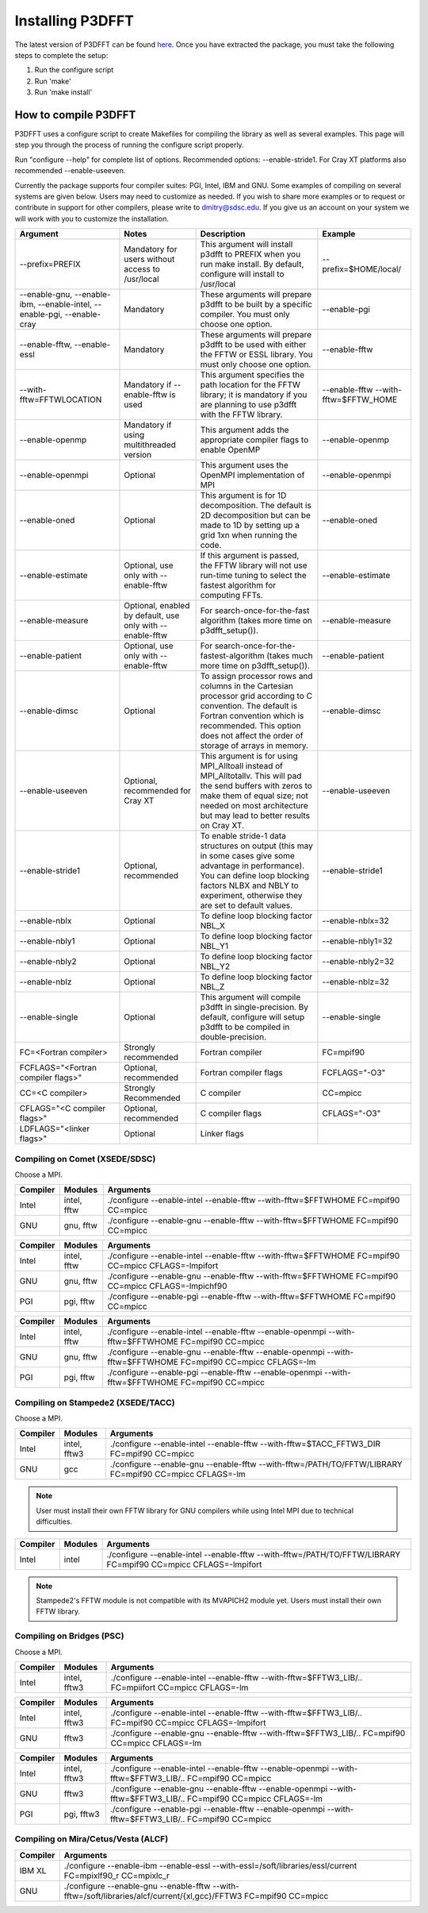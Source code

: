 .. _installing_p3dfft:

Installing P3DFFT
=================
The latest version of P3DFFT can be found `here <https://github.com/sdsc/p3dfft/releases/latest>`_. Once you have extracted the package, you must take the following steps to complete the setup:

1. Run the configure script
2. Run 'make'
3. Run 'make install'

How to compile P3DFFT
---------------------
P3DFFT uses a configure script to create Makefiles for compiling the library as well as several examples. This page will step you through the process of running the configure script properly.

Run "configure --help" for complete list of options. Recommended options: --enable-stride1. For Cray XT platforms also recommended --enable-useeven.

Currently the package supports four compiler suites: PGI, Intel, IBM and GNU. Some examples of compiling on several systems are given below. Users may need to customize as needed. If you wish to share more examples or to request or contribute in support for other compilers, please write to `dmitry@sdsc.edu <mailto:dmitry%40sdsc%2eedu>`_. If you give us an account on your system we will work with you to customize the installation.

.. csv-table::
        :header: "Argument", "Notes", "Description", "Example"
        :widths: auto
        :escape: '

        "--prefix=PREFIX", "Mandatory for users without access to /usr/local", "This argument will install p3dfft to PREFIX when you run make install. By default, configure will install to /usr/local", "--prefix=$HOME/local/"
        "--enable-gnu, --enable-ibm, --enable-intel, --enable-pgi, --enable-cray", "Mandatory", "These arguments will prepare p3dfft to be built by a specific compiler. You must only choose one option.", "--enable-pgi"
        "--enable-fftw, --enable-essl", "Mandatory", "These arguments will prepare p3dfft to be used with either the FFTW or ESSL library. You must only choose one option.", "--enable-fftw"
        "--with-fftw=FFTWLOCATION", "Mandatory if --enable-fftw is used", "This argument specifies the path location for the FFTW library; it is mandatory if you are planning to use p3dfft with the FFTW library.", "--enable-fftw --with-fftw=$FFTW_HOME"
        "--enable-openmp", "Mandatory if using multithreaded version", "This argument adds the appropriate compiler flags to enable OpenMP", "--enable-openmp"
        "--enable-openmpi", "Optional", "This argument uses the OpenMPI implementation of MPI", "--enable-openmpi"
        "--enable-oned", "Optional", "This argument is for 1D decomposition. The default is 2D decomposition but can be made to 1D by setting up a grid 1xn when running the code.", "--enable-oned"
        "--enable-estimate", "Optional, use only with --enable-fftw", "If this argument is passed, the FFTW library will not use run-time tuning to select the fastest algorithm for computing FFTs.", "--enable-estimate"
        "--enable-measure", "Optional, enabled by default, use only with --enable-fftw", "For search-once-for-the-fast algorithm (takes more time on p3dfft_setup()).", "--enable-measure"
        "--enable-patient", "Optional, use only with --enable-fftw", "For search-once-for-the-fastest-algorithm (takes much more time on p3dfft_setup()).", "--enable-patient"
        "--enable-dimsc", "Optional", "To assign processor rows and columns in the Cartesian processor grid according to C convention. The default is Fortran convention which is recommended. This option does not affect the order of storage of arrays in memory.", "--enable-dimsc"
        "--enable-useeven", "Optional, recommended for Cray XT", "This argument is for using MPI_Alltoall instead of MPI_Alltotallv. This will pad the send buffers with zeros to make them of equal size; not needed on most architecture but may lead to better results on Cray XT.", "--enable-useeven"
        "--enable-stride1", "Optional, recommended", "To enable stride-1 data structures on output (this may in some cases give some advantage in performance). You can define loop blocking factors NLBX and NBLY to experiment, otherwise they are set to default values.", "--enable-stride1"
        "--enable-nblx", "Optional", "To define loop blocking factor NBL_X", "--enable-nblx=32"
        "--enable-nbly1", "Optional", "To define loop blocking factor NBL_Y1", "--enable-nbly1=32"
        "--enable-nbly2", "Optional", "To define loop blocking factor NBL_Y2", "--enable-nbly2=32"
        "--enable-nblz", "Optional", "To define loop blocking factor NBL_Z", "--enable-nblz=32"
        "--enable-single", "Optional", "This argument will compile p3dfft in single-precision. By default, configure will setup p3dfft to be compiled in double-precision.", "--enable-single"
        "FC=<Fortran compiler>", "Strongly recommended", "Fortran compiler", "FC=mpif90"
        "FCFLAGS='"<Fortran compiler flags>'"", "Optional, recommended", "Fortran compiler flags", "FCFLAGS='"-O3'""
        "CC=<C compiler>", "Strongly Recommended", "C compiler", "CC=mpicc"
        "CFLAGS='"<C compiler flags>"", "Optional, recommended", "C compiler flags", "CFLAGS='"-O3'""
        "LDFLAGS='"<linker flags>"", "Optional", "Linker flags", ""

.. raw:: html

        <style>

        .tab {
                overflow: hidden;
                border: 1px solid #e1e4e5;
                background-color: #f1f1f1;
        }

        .tab button {
                background-color: inherit;
                float: left;
                border: none;
                outline: none;
                cursor: pointer;
                padding: 14px 16px;
                transition: 0.3s;
                font-size: 15px;
        }

        .tab button:hover {
                background-color: #ddd;
        }

        .tab button.active {
                background-color: #ccc;
        }

        .tabcontent {
                display: none;
                border-top: none;
        }
        </style>

Compiling on Comet (XSEDE/SDSC)
^^^^^^^^^^^^^^^^^^^^^^^^^^^^^^^

Choose a MPI.

.. raw:: html

        <div class="tab">
                <button class="tablinks" onclick="openTab(event, 'Comet_Intel_MPI')">Intel MPI</button>
                <button class="tablinks" onclick="openTab(event, 'Comet_MVAPICH2')" id="defaultOpen">MVAPICH2</button>
                <button class="tablinks" onclick="openTab(event, 'Comet_Open_MPI')">Open MPI</button>
        </div>

        <div id="Comet_Intel_MPI" class="tabcontent">

.. csv-table::
        :header: "Compiler", "Modules", "Arguments"
        :widths: auto

        "Intel", "intel, fftw", "./configure --enable-intel --enable-fftw --with-fftw=$FFTWHOME FC=mpif90 CC=mpicc"
        "GNU", "gnu, fftw", "./configure --enable-gnu --enable-fftw --with-fftw=$FFTWHOME FC=mpif90 CC=mpicc"

.. raw:: html

        </div>

        <div id="Comet_MVAPICH2" class="tabcontent">

.. csv-table::
        :header: "Compiler", "Modules", "Arguments"
        :widths: auto

        "Intel", "intel, fftw", "./configure --enable-intel --enable-fftw --with-fftw=$FFTWHOME FC=mpif90 CC=mpicc CFLAGS=-lmpifort"
        "GNU", "gnu, fftw", "./configure --enable-gnu --enable-fftw --with-fftw=$FFTWHOME FC=mpif90 CC=mpicc CFLAGS=-lmpichf90"
        "PGI", "pgi, fftw", "./configure --enable-pgi --enable-fftw --with-fftw=$FFTWHOME FC=mpif90 CC=mpicc"

.. raw:: html

        </div>

        <div id="Comet_Open_MPI" class="tabcontent">

.. csv-table::
        :header: "Compiler", "Modules", "Arguments"
        :widths: auto

        "Intel", "intel, fftw", "./configure --enable-intel --enable-fftw --enable-openmpi --with-fftw=$FFTWHOME FC=mpif90 CC=mpicc"
        "GNU", "gnu, fftw", "./configure --enable-gnu --enable-fftw --enable-openmpi --with-fftw=$FFTWHOME FC=mpif90 CC=mpicc CFLAGS=-lm"
        "PGI", "pgi, fftw", "./configure --enable-pgi --enable-fftw --enable-openmpi --with-fftw=$FFTWHOME FC=mpif90 CC=mpicc"

.. raw:: html

        </div><p></p>


Compiling on Stampede2 (XSEDE/TACC)
^^^^^^^^^^^^^^^^^^^^^^^^^^^^^^^^^^^

Choose a MPI.

.. raw:: html

        <div class="tab">
                <button class="tablinks" onclick="openTab(event, 'Stampede2_Intel_MPI')" id="defaultOpen">Intel MPI</button>
                <button class="tablinks" onclick="openTab(event, 'Stampede2_MVAPICH2')">MVAPICH2</button>
        </div>

        <div id="Stampede2_Intel_MPI" class="tabcontent">

.. csv-table::
        :header: "Compiler", "Modules", "Arguments"
        :widths: auto

        "Intel", "intel, fftw3", "./configure --enable-intel --enable-fftw --with-fftw=$TACC_FFTW3_DIR FC=mpif90 CC=mpicc"
        "GNU", "gcc", "./configure --enable-gnu --enable-fftw --with-fftw=/PATH/TO/FFTW/LIBRARY FC=mpif90 CC=mpicc CFLAGS=-lm"

.. note::
        User must install their own FFTW library for GNU compilers while using Intel MPI due to technical difficulties.

.. raw:: html

        </div>

        <div id="Stampede2_MVAPICH2" class="tabcontent">

.. csv-table::
        :header: "Compiler", "Modules", "Arguments"
        :widths: auto

        "Intel", "intel", "./configure --enable-intel --enable-fftw --with-fftw=/PATH/TO/FFTW/LIBRARY FC=mpif90 CC=mpicc CFLAGS=-lmpifort"

.. note::
        Stampede2's FFTW module is not compatible with its MVAPICH2 module yet. Users must install their own FFTW library.


.. raw:: html

        </div><p></p>

Compiling on Bridges (PSC)
^^^^^^^^^^^^^^^^^^^^^^^^^^

Choose a MPI.

.. raw:: html

        <div class="tab">
                <button class="tablinks" onclick="openTab(event, 'Bridges_Intel_MPI')" id="defaultOpen">Intel MPI</button>
                <button class="tablinks" onclick="openTab(event, 'Bridges_MVAPICH2')">MVAPICH2</button>
                <button class="tablinks" onclick="openTab(event, 'Bridges_Open_MPI')">Open MPI</button>
        </div>

        <div id="Bridges_Intel_MPI" class="tabcontent">

.. csv-table::
        :header: "Compiler", "Modules", "Arguments"
        :widths: auto

        "Intel", "intel, fftw3", "./configure --enable-intel --enable-fftw --with-fftw=$FFTW3_LIB/.. FC=mpiifort CC=mpicc CFLAGS=-lm"

.. raw:: html

        </div>

        <div id="Bridges_MVAPICH2" class="tabcontent">

.. csv-table::
        :header: "Compiler", "Modules", "Arguments"
        :widths: auto

        "Intel", "intel, fftw3", "./configure --enable-intel --enable-fftw --with-fftw=$FFTW3_LIB/.. FC=mpif90 CC=mpicc CFLAGS=-lmpifort"
        "GNU", "fftw3", "./configure --enable-gnu --enable-fftw --with-fftw=$FFTW3_LIB/.. FC=mpif90 CC=mpicc CFLAGS=-lm"

.. raw:: html

        </div>

        <div id="Bridges_Open_MPI" class="tabcontent">

.. csv-table::
        :header: "Compiler", "Modules", "Arguments"
        :widths: auto

        "Intel", "intel, fftw3", "./configure --enable-intel --enable-fftw --enable-openmpi --with-fftw=$FFTW3_LIB/.. FC=mpif90 CC=mpicc"
        "GNU", "fftw3", "./configure --enable-gnu --enable-fftw --enable-openmpi --with-fftw=$FFTW3_LIB/.. FC=mpif90 CC=mpicc CFLAGS=-lm"
        "PGI", "pgi, fftw3", "./configure --enable-pgi --enable-fftw --enable-openmpi --with-fftw=$FFTW3_LIB/.. FC=mpif90 CC=mpicc"

.. raw:: html

        </div><p></p>

        <script>
        function openTab(evt, platform_mpi) {
                var i, tabcontent, tablinks;
                tabcontent = document.getElementsByClassName("tabcontent");
                for (i = 0; i < tabcontent.length; i++) {
                        tabcontent[i].style.display = "none";
                }
                tablinks = document.getElementsByClassName("tablinks");
                for (i = 0; i < tablinks.length; i++) {
                        tablinks[i].className = tablinks[i].className.replace(" active", "");
                }
                document.getElementById(platform_mpi).style.display = "block";
                evt.currentTarget.className += " active";
        }
        </script>


Compiling on Mira/Cetus/Vesta (ALCF)
^^^^^^^^^^^^^^^^^^^^^^^^^^^^^^^^^^^^
.. csv-table::
        :header: "Compiler", "Arguments"
        :widths: auto

        "IBM XL", "./configure --enable-ibm --enable-essl --with-essl=/soft/libraries/essl/current FC=mpixlf90_r CC=mpixlc_r"
        "GNU", "./configure --enable-gnu --enable-fftw --with-fftw=/soft/libraries/alcf/current/{xl,gcc}/FFTW3 FC=mpif90 CC=mpicc"
